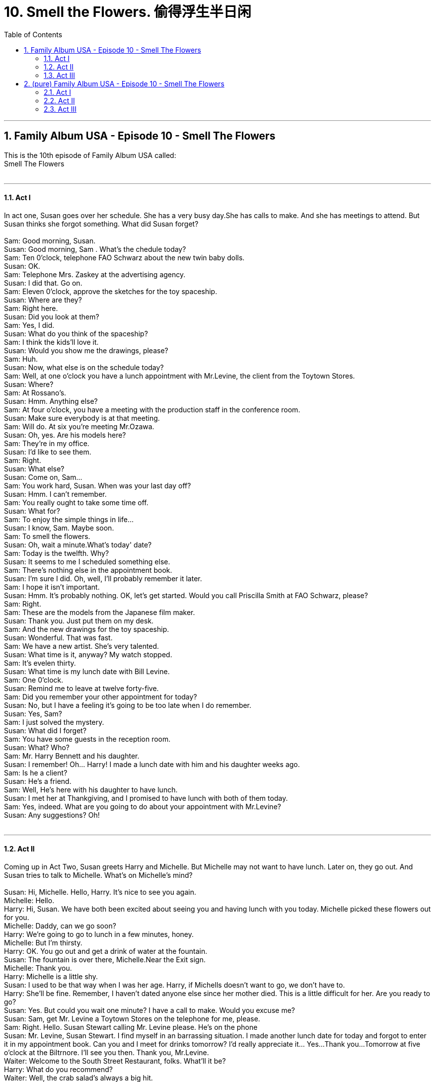 
= 10. Smell the Flowers. 偷得浮生半日闲
:toc: left
:toclevels: 3
:sectnums:
:stylesheet: ../+ 美国高中历史教材 American History ： From Pre-Columbian to the New Millennium/myAdocCss.css.css

'''

== Family Album USA - Episode 10 - Smell The Flowers +
This is the 10th  episode of Family Album USA called: +
Smell The Flowers +
 +


---

==== Act I +

In act one, Susan goes over her schedule. She has a very busy day.She has calls to make. And she has meetings to attend. But Susan thinks she forgot something. What did Susan forget? +
 +
Sam: Good morning, Susan. +
Susan: Good morning, Sam . What's the chedule today? +
Sam: Ten 0'clock, telephone FAO Schwarz about the new twin baby dolls. +
Susan: OK. +
Sam: Telephone Mrs. Zaskey at the advertising agency. +
Susan: I did that. Go on. +
Sam: Eleven 0'clock, approve the sketches for the toy spaceship. +
Susan: Where are they? +
Sam: Right here. +
Susan: Did you look at them? +
Sam: Yes, I did. +
Susan: What do you think of the spaceship? +
Sam: I think the kids'll love it. +
Susan: Would you show me the drawings, please? +
Sam: Huh. +
Susan: Now, what else is on the schedule today? +
Sam: Well, at one o'clock you have a lunch appointment with Mr.Levine, the client from the Toytown Stores. +
Susan: Where? +
Sam: At Rossano's. +
Susan: Hmm. Anything else? +
Sam: At four o'clock, you have a meeting with the production staff in the conference room. +
Susan: Make sure everybody is at that meeting. +
Sam: Will do. At six you're meeting Mr.Ozawa. +
Susan: Oh, yes. Are his models here? +
Sam: They're in my office. +
Susan: I'd like to see them. +
Sam: Right. +
Susan: What else? +
Susan: Come on, Sam... +
Sam: You work hard, Susan. When was your last day off? +
Susan: Hmm. I can't remember. +
Sam: You really ought to take some time off. +
Susan: What for? +
Sam: To enjoy the simple things in life... +
Susan: I know, Sam. Maybe soon. +
Sam: To smell the flowers. +
Susan: Oh, wait a minute.What's today' date? +
Sam: Today is the twelfth. Why? +
Susan: It seems to me I scheduled something else. +
Sam: There's nothing else in the appointment book. +
Susan: I'm sure I did. Oh, well, I'll probably remember it later. +
Sam: I hope it isn't important. +
Susan: Hmm. It's probably nothing. OK, let's get started. Would you call Priscilla Smith at FAO Schwarz, please? +
Sam: Right. +
Sam: These are the models from the Japanese film maker. +
Susan: Thank you. Just put them on my desk. +
Sam: And the new drawings for the toy spaceship. +
Susan: Wonderful. That was fast. +
Sam: We have a new artist. She's very talented. +
Susan: What time is it, anyway? My watch stopped. +
Sam: It's evelen thirty. +
Susan: What time is my lunch date with Bill Levine. +
Sam: One 0'clock. +
Susan: Remind me to leave at twelve forty-five. +
Sam: Did you remember your other appointment for today? +
Susan: No, but I have a feeling it's going to be too late when I do remember. +
Susan: Yes, Sam? +
Sam: I just solved the mystery. +
Susan: What did I forget? +
Sam: You have some guests in the reception room. +
Susan: What? Who? +
Sam: Mr. Harry Bennett and his daughter. +
Susan: I remember! Oh... Harry! I made a lunch date with him and his daughter weeks ago. +
Sam: Is he a client? +
Susan: He's a friend. +
Sam: Well, He's here with his daughter to have lunch. +
Susan: I met her at Thankgiving, and I promised to have lunch with both of them today. +
Sam: Yes, indeed. What are you going to do about your appointment with Mr.Levine? +
Susan: Any suggestions? Oh! +
 +


---

==== Act II +

Coming up in Act Two, Susan greets Harry and Michelle. But Michelle may not want to have lunch. Later on, they go out. And Susan tries to talk to Michelle. What's on Michelle's mind? +
 +
Susan: Hi, Michelle. Hello, Harry. It's nice to see you again. +
Michelle: Hello. +
Harry: Hi, Susan. We have both been excited about seeing you and having lunch with you today. Michelle picked these flowers out for you. +
Michelle: Daddy, can we go soon? +
Harry: We're going to go to lunch in a few minutes, honey. +
Michelle: But I'm thirsty. +
Harry: OK. You go out and get a drink of water at the fountain. +
Susan: The fountain is over there, Michelle.Near the Exit sign. +
Michelle: Thank you. +
Harry: Michelle is a little shy. +
Susan: I used to be that way when I was her age. Harry, if Michells doesn't want to go, we don't have to. +
Harry: She'll be fine. Remember, I haven't dated anyone else since her mother died. This is a little difficult for her. Are you ready to go? +
Susan: Yes. But could you wait one minute? I have a call to make. Would you excuse me? +
Susan: Sam, get Mr. Levine a Toytown Stores on the telephone for me, please. +
Sam: Right. Hello. Susan Stewart calling Mr. Levine please. He's on the phone +
Susan: Mr. Levine, Susan Stewart. I find myself in an barrassing situation. I made another lunch date for today and forgot to enter it in my appointment book. Can you and I meet for drinks tomorrow? I'd really appreciate it... Yes...Thank you...Tomorrow at five o'clock at the Biltrnore. I'll see you then. Thank you, Mr.Levine. +
Waiter: Welcome to the South Street Restaurant, folks. What'll it be? +
Harry: What do you recommend? +
Waiter: Well, the crab salad's always a big hit. +
Harry: Susan, would you like the crab salad? +
Susan: I'd love the crab salad. +
Harry: Michelle, would you like to try the crab salad, too? +
Michelle: OK, Daddy. +
Harry: We'll have threecrab salads and a pitcher of lemonade. +
Waiter: Help yourself to celery and carrots and other vegetables. +
Harry: We used to catch crabs. +
Susan: Where was that? +
Harry: We had a summer house on Fire lsland. Do you remember, Michelle? +
Michelle: Sure. You and Mommy used to take me on the ferryboat. +
Harry: Sometimes, at night, we would go down to the beach and catch crabs, remember? +
Michelle: With a piece of meat on a string! +
Harry: Right. Well, I think I'm going to go get us all some vegetables. +
Waiter: There you go. +
Susan: Thank you. +
Waiter: And some ice-cold lemonade. +
Susan: Thank you. +
Waiter: Enjoy it. +
Susan: Michelle, can I help you with the lemonade? +
Michelle: No, thank you, I'll wait for my father. +
Susan: Michelle, can we have a talk? +
Michelle: Sure. +
Susan: I know you miss your mother. +
Michelle: You do?Susan: Yes. And I'm not trying to take her place. +
Michelle: Then why are you and Daddy spending so much time together? +
Susan: Becaue we like each other. And right now, he needs a friend. +
Michelle: I'm his friend. +
Susan: I know you are. +
Michelle: Sometimes he's very sad. +
Susan: And so are you, I think. +
Michelle: Sometimes. +
Susan: I'd like to be your friend, too. Will you let me be your friend, Michelle? +
Harry: So, what were you two talking about? +
Michelle: Just girl talk, daddy. It's too hard to explain. +
Harry: You're probably right. Well, let's get started. +
 +


---

==== Act III +

In Act Three, Susan, Harry and Michelle have a lot of fun together. But Susan has work to do. Harry is disappointed. Michelle is disappointed, too. What will Susan do? +
 +
Susan: Oh, it's a quarter to four, and I have a production meeting at four. +
Harry: I planned to take you for a ride in Central Park in a horse and carriage. +
Susan: Harry, I'd love to , but I have work to do. +
Harry: OK. We'll walk back to your office with you. It's so nice out. I decided to forget about my accounting problems and just enjoy this beautiful spring day. Take the time, Susan. +
Susan: I know I should, but... well, there are too many things to do. +
Harry: I understand. I'll go for a ride with Michelle. +
Susan: Right. Well, I had a really nice time. +
Harry: So did I. +
Michelle: So did I. I'm sorry you can't come with us, Susan. +
Susan: So am I. +
Harry: Bye-bye. +
Susan: Harry! Michelle! Can you wait till I make a phone call? +
Harry: Sure. +
Sam: Susan Stewart's office. +
Susan: Sam, this is Susan. +
Sam: Hi. How was lunch? +
Susan: Fine. +
Sam: You're late. The production department's waiting in the conference room. +
Susan: I know. Ask Paul Smith to fill in for me. He knows everything about the production schedule, and he can answer any questions. +
Sam: Right. +
Susan: Don't tell anyone, but I'm taking a little time to smell the flowers. +
Sam: Good for you. It'll be our sceret. +
Susan: But schedule another production meeting for tomorrow. I'll be back for my six o'clock appointment with Mr. Ozawa. +
Sam: OK, Susan. And have a nice afternoon. +
Susan: Thanks +
Harry: She likes you. +
Susan: I know. I like her. +
Harry: How'd you do it? +
Susan: We had a talk. +
Harry: About what? +
Susan: Life. +
Harry: And what did you decide? +
Susan: That's a secret...between us women. +
 +

'''

== (pure) Family Album USA - Episode 10 - Smell The Flowers +
This is the 10th  episode of Family Album USA called: +
Smell The Flowers +
 +


---

==== Act I +

In act one, Susan goes over her schedule. She has a very busy day.She has calls to make. And she has meetings to attend. But Susan thinks she forgot something. What did Susan forget? +
 +
Sam: Good morning, Susan. +
Susan: Good morning, Sam . What's the chedule today? +
Sam: Ten 0'clock, telephone FAO Schwarz about the new twin baby dolls. +
Susan: OK. +
Sam: Telephone Mrs. Zaskey at the advertising agency. +
Susan: I did that. Go on. +
Sam: Eleven 0'clock, approve the sketches for the toy spaceship. +
Susan: Where are they? +
Sam: Right here. +
Susan: Did you look at them? +
Sam: Yes, I did. +
Susan: What do you think of the spaceship? +
Sam: I think the kids'll love it. +
Susan: Would you show me the drawings, please? +
Sam: Huh. +
Susan: Now, what else is on the schedule today? +
Sam: Well, at one o'clock you have a lunch appointment with Mr.Levine, the client from the Toytown Stores. +
Susan: Where? +
Sam: At Rossano's. +
Susan: Hmm. Anything else? +
Sam: At four o'clock, you have a meeting with the production staff in the conference room. +
Susan: Make sure everybody is at that meeting. +
Sam: Will do. At six you're meeting Mr.Ozawa. +
Susan: Oh, yes. Are his models here? +
Sam: They're in my office. +
Susan: I'd like to see them. +
Sam: Right. +
Susan: What else? +
Susan: Come on, Sam... +
Sam: You work hard, Susan. When was your last day off? +
Susan: Hmm. I can't remember. +
Sam: You really ought to take some time off. +
Susan: What for? +
Sam: To enjoy the simple things in life... +
Susan: I know, Sam. Maybe soon. +
Sam: To smell the flowers. +
Susan: Oh, wait a minute.What's today' date? +
Sam: Today is the twelfth. Why? +
Susan: It seems to me I scheduled something else. +
Sam: There's nothing else in the appointment book. +
Susan: I'm sure I did. Oh, well, I'll probably remember it later. +
Sam: I hope it isn't important. +
Susan: Hmm. It's probably nothing. OK, let's get started. Would you call Priscilla Smith at FAO Schwarz, please? +
Sam: Right. +
Sam: These are the models from the Japanese film maker. +
Susan: Thank you. Just put them on my desk. +
Sam: And the new drawings for the toy spaceship. +
Susan: Wonderful. That was fast. +
Sam: We have a new artist. She's very talented. +
Susan: What time is it, anyway? My watch stopped. +
Sam: It's evelen thirty. +
Susan: What time is my lunch date with Bill Levine. +
Sam: One 0'clock. +
Susan: Remind me to leave at twelve forty-five. +
Sam: Did you remember your other appointment for today? +
Susan: No, but I have a feeling it's going to be too late when I do remember. +
Susan: Yes, Sam? +
Sam: I just solved the mystery. +
Susan: What did I forget? +
Sam: You have some guests in the reception room. +
Susan: What? Who? +
Sam: Mr. Harry Bennett and his daughter. +
Susan: I remember! Oh... Harry! I made a lunch date with him and his daughter weeks ago. +
Sam: Is he a client? +
Susan: He's a friend. +
Sam: Well, He's here with his daughter to have lunch. +
Susan: I met her at Thankgiving, and I promised to have lunch with both of them today. +
Sam: Yes, indeed. What are you going to do about your appointment with Mr.Levine? +
Susan: Any suggestions? Oh! +
 +


---

==== Act II +

Coming up in Act Two, Susan greets Harry and Michelle. But Michelle may not want to have lunch. Later on, they go out. And Susan tries to talk to Michelle. What's on Michelle's mind? +
 +
Susan: Hi, Michelle. Hello, Harry. It's nice to see you again. +
Michelle: Hello. +
Harry: Hi, Susan. We have both been excited about seeing you and having lunch with you today. Michelle picked these flowers out for you. +
Michelle: Daddy, can we go soon? +
Harry: We're going to go to lunch in a few minutes, honey. +
Michelle: But I'm thirsty. +
Harry: OK. You go out and get a drink of water at the fountain. +
Susan: The fountain is over there, Michelle.Near the Exit sign. +
Michelle: Thank you. +
Harry: Michelle is a little shy. +
Susan: I used to be that way when I was her age. Harry, if Michells doesn't want to go, we don't have to. +
Harry: She'll be fine. Remember, I haven't dated anyone else since her mother died. This is a little difficult for her. Are you ready to go? +
Susan: Yes. But could you wait one minute? I have a call to make. Would you excuse me? +
Susan: Sam, get Mr. Levine a Toytown Stores on the telephone for me, please. +
Sam: Right. Hello. Susan Stewart calling Mr. Levine please. He's on the phone +
Susan: Mr. Levine, Susan Stewart. I find myself in an barrassing situation. I made another lunch date for today and forgot to enter it in my appointment book. Can you and I meet for drinks tomorrow? I'd really appreciate it... Yes...Thank you...Tomorrow at five o'clock at the Biltrnore. I'll see you then. Thank you, Mr.Levine. +
Waiter: Welcome to the South Street Restaurant, folks. What'll it be? +
Harry: What do you recommend? +
Waiter: Well, the crab salad's always a big hit. +
Harry: Susan, would you like the crab salad? +
Susan: I'd love the crab salad. +
Harry: Michelle, would you like to try the crab salad, too? +
Michelle: OK, Daddy. +
Harry: We'll have threecrab salads and a pitcher of lemonade. +
Waiter: Help yourself to celery and carrots and other vegetables. +
Harry: We used to catch crabs. +
Susan: Where was that? +
Harry: We had a summer house on Fire lsland. Do you remember, Michelle? +
Michelle: Sure. You and Mommy used to take me on the ferryboat. +
Harry: Sometimes, at night, we would go down to the beach and catch crabs, remember? +
Michelle: With a piece of meat on a string! +
Harry: Right. Well, I think I'm going to go get us all some vegetables. +
Waiter: There you go. +
Susan: Thank you. +
Waiter: And some ice-cold lemonade. +
Susan: Thank you. +
Waiter: Enjoy it. +
Susan: Michelle, can I help you with the lemonade? +
Michelle: No, thank you, I'll wait for my father. +
Susan: Michelle, can we have a talk? +
Michelle: Sure. +
Susan: I know you miss your mother. +
Michelle: You do?Susan: Yes. And I'm not trying to take her place. +
Michelle: Then why are you and Daddy spending so much time together? +
Susan: Becaue we like each other. And right now, he needs a friend. +
Michelle: I'm his friend. +
Susan: I know you are. +
Michelle: Sometimes he's very sad. +
Susan: And so are you, I think. +
Michelle: Sometimes. +
Susan: I'd like to be your friend, too. Will you let me be your friend, Michelle? +
Harry: So, what were you two talking about? +
Michelle: Just girl talk, daddy. It's too hard to explain. +
Harry: You're probably right. Well, let's get started. +
 +


---

==== Act III +

In Act Three, Susan, Harry and Michelle have a lot of fun together. But Susan has work to do. Harry is disappointed. Michelle is disappointed, too. What will Susan do? +
 +
Susan: Oh, it's a quarter to four, and I have a production meeting at four. +
Harry: I planned to take you for a ride in Central Park in a horse and carriage. +
Susan: Harry, I'd love to , but I have work to do. +
Harry: OK. We'll walk back to your office with you. It's so nice out. I decided to forget about my accounting problems and just enjoy this beautiful spring day. Take the time, Susan. +
Susan: I know I should, but... well, there are too many things to do. +
Harry: I understand. I'll go for a ride with Michelle. +
Susan: Right. Well, I had a really nice time. +
Harry: So did I. +
Michelle: So did I. I'm sorry you can't come with us, Susan. +
Susan: So am I. +
Harry: Bye-bye. +
Susan: Harry! Michelle! Can you wait till I make a phone call? +
Harry: Sure. +
Sam: Susan Stewart's office. +
Susan: Sam, this is Susan. +
Sam: Hi. How was lunch? +
Susan: Fine. +
Sam: You're late. The production department's waiting in the conference room. +
Susan: I know. Ask Paul Smith to fill in for me. He knows everything about the production schedule, and he can answer any questions. +
Sam: Right. +
Susan: Don't tell anyone, but I'm taking a little time to smell the flowers. +
Sam: Good for you. It'll be our sceret. +
Susan: But schedule another production meeting for tomorrow. I'll be back for my six o'clock appointment with Mr. Ozawa. +
Sam: OK, Susan. And have a nice afternoon. +
Susan: Thanks +
Harry: She likes you. +
Susan: I know. I like her. +
Harry: How'd you do it? +
Susan: We had a talk. +
Harry: About what? +
Susan: Life. +
Harry: And what did you decide? +
Susan: That's a secret...between us women. +
 +

'''

